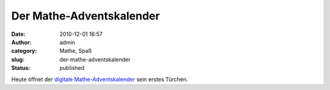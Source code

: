 Der Mathe-Adventskalender
#########################
:date: 2010-12-01 16:57
:author: admin
:category: Mathe, Spaß
:slug: der-mathe-adventskalender
:status: published

Heute öffnet der `digitale
Mathe-Adventskalender <http://www.mathekalender.de/>`__ sein erstes
Türchen.
